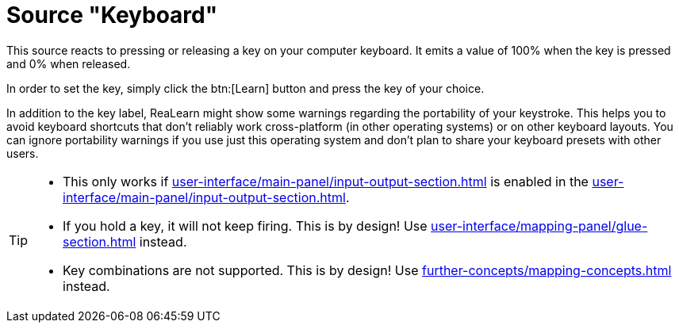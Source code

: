 = Source "Keyboard"

This source reacts to pressing or releasing a key on your computer keyboard.
It emits a value of 100% when the key is pressed and 0% when released.

In order to set the key, simply click the btn:[Learn] button and press the key of your choice.

In addition to the key label, ReaLearn might show some warnings regarding the portability of your keystroke.
This helps you to avoid keyboard shortcuts that don't reliably work cross-platform (in other operating systems) or on other keyboard layouts.
You can ignore portability warnings if you use just this operating system and don't plan to share your keyboard presets with other users.

[TIP]
====
* This only works if xref:user-interface/main-panel/input-output-section.adoc#computer-keyboard[] is enabled in the xref:user-interface/main-panel/input-output-section.adoc#input-menu[].
* If you hold a key, it will not keep firing.
This is by design!
Use xref:user-interface/mapping-panel/glue-section.adoc#fire-after-timeout-keep-firing[] instead.
* Key combinations are not supported.
This is by design!
Use xref:further-concepts/mapping-concepts.adoc#conditional-activation[] instead.
====
